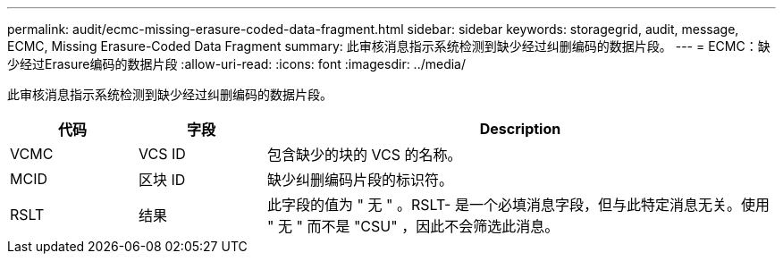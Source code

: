 ---
permalink: audit/ecmc-missing-erasure-coded-data-fragment.html 
sidebar: sidebar 
keywords: storagegrid, audit, message, ECMC, Missing Erasure-Coded Data Fragment 
summary: 此审核消息指示系统检测到缺少经过纠删编码的数据片段。 
---
= ECMC：缺少经过Erasure编码的数据片段
:allow-uri-read: 
:icons: font
:imagesdir: ../media/


[role="lead"]
此审核消息指示系统检测到缺少经过纠删编码的数据片段。

[cols="1a,1a,4a"]
|===
| 代码 | 字段 | Description 


 a| 
VCMC
 a| 
VCS ID
 a| 
包含缺少的块的 VCS 的名称。



 a| 
MCID
 a| 
区块 ID
 a| 
缺少纠删编码片段的标识符。



 a| 
RSLT
 a| 
结果
 a| 
此字段的值为 " 无 " 。RSLT- 是一个必填消息字段，但与此特定消息无关。使用 " 无 " 而不是 "CSU" ，因此不会筛选此消息。

|===